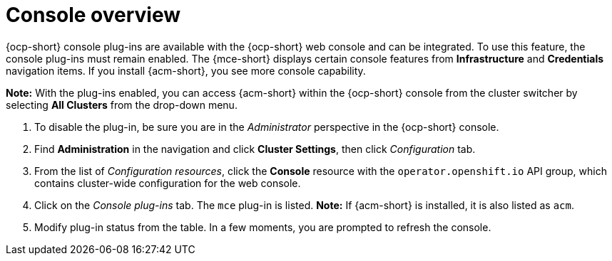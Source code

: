 [#mce-console-overview]
= Console overview

{ocp-short} console plug-ins are available with the {ocp-short} web console and can be integrated. To use this feature, the console plug-ins must remain enabled. The {mce-short} displays certain console features from *Infrastructure* and *Credentials* navigation items. If you install {acm-short}, you see more console capability.

*Note:* With the plug-ins enabled, you can access {acm-short} within the {ocp-short} console from the cluster switcher by selecting *All Clusters* from the drop-down menu. 

. To disable the plug-in, be sure you are in the _Administrator_ perspective in the {ocp-short} console.
. Find *Administration* in the navigation and click *Cluster Settings*, then click _Configuration_ tab. 
. From the list of _Configuration resources_, click the **Console** resource with the `operator.openshift.io` API group, which contains cluster-wide configuration for the web console. 
. Click on the _Console plug-ins_ tab. The `mce` plug-in is listed. *Note:* If {acm-short} is installed, it is also listed as `acm`.
. Modify plug-in status from the table. In a few moments, you are prompted to refresh the console.

